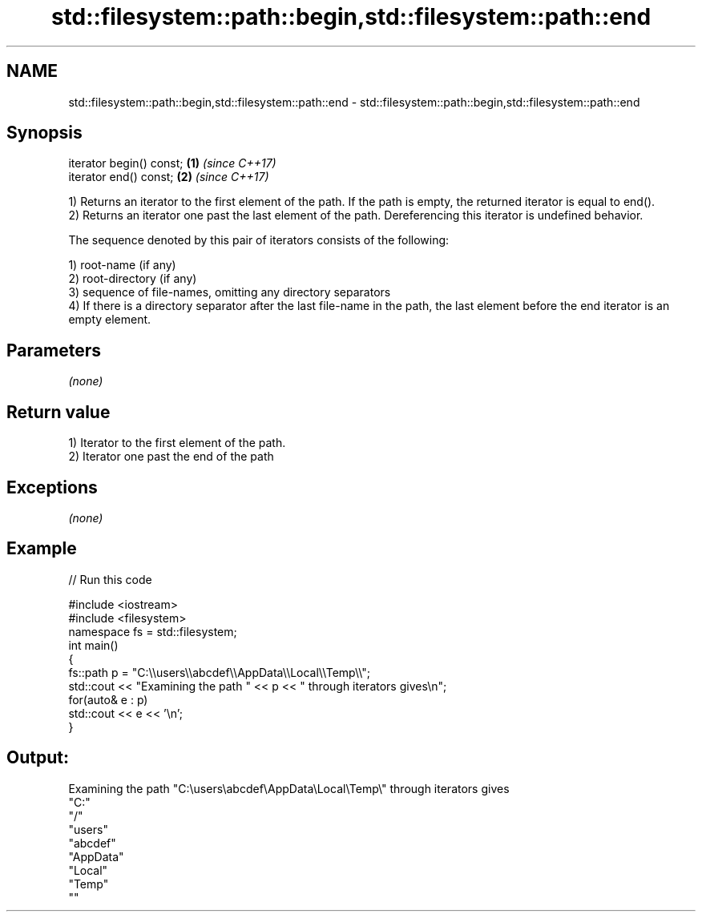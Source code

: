 .TH std::filesystem::path::begin,std::filesystem::path::end 3 "2020.03.24" "http://cppreference.com" "C++ Standard Libary"
.SH NAME
std::filesystem::path::begin,std::filesystem::path::end \- std::filesystem::path::begin,std::filesystem::path::end

.SH Synopsis
   iterator begin() const; \fB(1)\fP \fI(since C++17)\fP
   iterator end() const;   \fB(2)\fP \fI(since C++17)\fP

   1) Returns an iterator to the first element of the path. If the path is empty, the returned iterator is equal to end().
   2) Returns an iterator one past the last element of the path. Dereferencing this iterator is undefined behavior.

   The sequence denoted by this pair of iterators consists of the following:

   1) root-name (if any)
   2) root-directory (if any)
   3) sequence of file-names, omitting any directory separators
   4) If there is a directory separator after the last file-name in the path, the last element before the end iterator is an empty element.

.SH Parameters

   \fI(none)\fP

.SH Return value

   1) Iterator to the first element of the path.
   2) Iterator one past the end of the path

.SH Exceptions

   \fI(none)\fP

.SH Example

   
// Run this code

 #include <iostream>
 #include <filesystem>
 namespace fs = std::filesystem;
 int main()
 {
     fs::path p = "C:\\\\users\\\\abcdef\\\\AppData\\\\Local\\\\Temp\\\\";
     std::cout << "Examining the path " << p << " through iterators gives\\n";
     for(auto& e : p)
         std::cout << e << '\\n';
 }

.SH Output:

 Examining the path "C:\\users\\abcdef\\AppData\\Local\\Temp\\" through iterators gives
 "C:"
 "/"
 "users"
 "abcdef"
 "AppData"
 "Local"
 "Temp"
 ""

